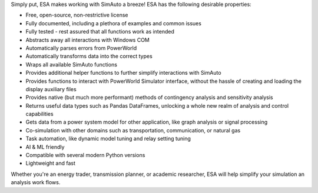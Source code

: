Simply put, ESA makes working with SimAuto a breeze! ESA has the
following desirable properties:

*   Free, open-source, non-restrictive license
*   Fully documented, including a plethora of examples and common issues
*   Fully tested - rest assured that all functions work as intended
*   Abstracts away all interactions with Windows COM
*   Automatically parses errors from PowerWorld
*   Automatically transforms data into the correct types
*   Wraps all available SimAuto functions
*   Provides additional helper functions to further simplify
    interactions with SimAuto
*   Provides functions to interact with PowerWorld Simulator interface,
    without the hassle of creating and loading the display auxiliary
    files
*   Provides native (but much more performant) methods of contingency
    analysis and sensitivity analysis
*   Returns useful data types such as Pandas DataFrames, unlocking a
    whole new realm of analysis and control capabilities
*   Gets data from a power system model for other application, like
    graph analysis or signal processing
*   Co-simulation with other domains such as transportation,
    communication, or natural gas
*   Task automation, like dynamic model tuning and relay setting
    tuning
*   AI & ML friendly
*   Compatible with several modern Python versions
*   Lightweight and fast

Whether you're an energy trader, transmission planner, or academic
researcher, ESA will help simplify your simulation an analysis work
flows.